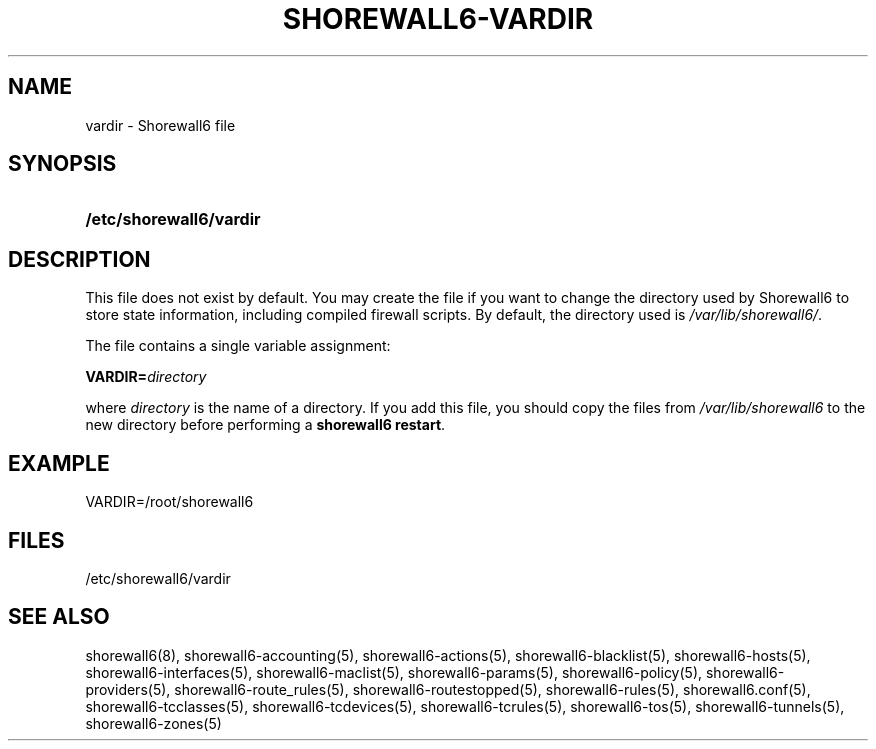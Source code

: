 .\"     Title: shorewall6-vardir
.\"    Author: 
.\" Generator: DocBook XSL Stylesheets v1.73.2 <http://docbook.sf.net/>
.\"      Date: 06/11/2010
.\"    Manual: 
.\"    Source: 
.\"
.TH "SHOREWALL6\-VARDIR" "5" "06/11/2010" "" ""
.\" disable hyphenation
.nh
.\" disable justification (adjust text to left margin only)
.ad l
.SH "NAME"
vardir \- Shorewall6 file
.SH "SYNOPSIS"
.HP 23
\fB/etc/shorewall6/vardir\fR
.SH "DESCRIPTION"
.PP
This file does not exist by default\&. You may create the file if you want to change the directory used by Shorewall6 to store state information, including compiled firewall scripts\&. By default, the directory used is
\fI/var/lib/shorewall6/\fR\&.
.PP
The file contains a single variable assignment:
.PP
\fBVARDIR=\fR\fIdirectory\fR
.PP
where
\fIdirectory\fR
is the name of a directory\&. If you add this file, you should copy the files from
\fI/var/lib/shorewall6\fR
to the new directory before performing a
\fBshorewall6 restart\fR\&.
.SH "EXAMPLE"
.PP
VARDIR=/root/shorewall6
.SH "FILES"
.PP
/etc/shorewall6/vardir
.SH "SEE ALSO"
.PP
shorewall6(8), shorewall6\-accounting(5), shorewall6\-actions(5), shorewall6\-blacklist(5), shorewall6\-hosts(5), shorewall6\-interfaces(5), shorewall6\-maclist(5), shorewall6\-params(5), shorewall6\-policy(5), shorewall6\-providers(5), shorewall6\-route_rules(5), shorewall6\-routestopped(5), shorewall6\-rules(5), shorewall6\&.conf(5), shorewall6\-tcclasses(5), shorewall6\-tcdevices(5), shorewall6\-tcrules(5), shorewall6\-tos(5), shorewall6\-tunnels(5), shorewall6\-zones(5)
